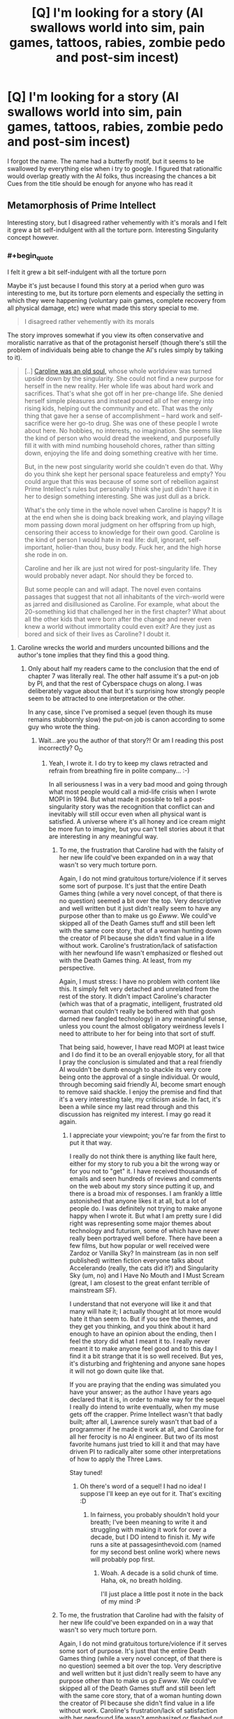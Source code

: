 #+TITLE: [Q] I'm looking for a story (AI swallows world into sim, pain games, tattoos, rabies, zombie pedo and post-sim incest)

* [Q] I'm looking for a story (AI swallows world into sim, pain games, tattoos, rabies, zombie pedo and post-sim incest)
:PROPERTIES:
:Author: EntrayaCrosshill
:Score: 7
:DateUnix: 1467905610.0
:END:
I forgot the name. The name had a butterfly motif, but it seems to be swallowed by everything else when i try to google. I figured that rationalfic would overlap greatly with the AI folks, thus increasing the chances a bit Cues from the title should be enough for anyone who has read it


** Metamorphosis of Prime Intellect

Interesting story, but I disagreed rather vehemently with it's morals and I felt it grew a bit self-indulgent with all the torture porn. Interesting Singularity concept however.
:PROPERTIES:
:Author: eshade94
:Score: 25
:DateUnix: 1467906150.0
:END:

*** #+begin_quote
  I felt it grew a bit self-indulgent with all the torture porn
#+end_quote

Maybe it's just because I found this story at a period when guro was interesting to me, but its torture porn elements and especially the setting in which they were happening (voluntary pain games, complete recovery from all physical damage, etc) were what made this story special to me.

#+begin_quote
  I disagreed rather vehemently with its morals
#+end_quote

The story improves somewhat if you view its often conservative and moralistic narrative as that of the protagonist herself (though there's still the problem of individuals being able to change the AI's rules simply by talking to it).

#+begin_quote
  [..] [[http://www.terminally-incoherent.com/blog/2010/12/10/metamorphosis-of-prime-intellect/][Caroline was an old soul,]] whose whole worldview was turned upside down by the singularity. She could not find a new purpose for herself in the new reality. Her whole life was about hard work and sacrifices. That's what she got off in her pre-change life. She denied herself simple pleasures and instead poured all of her energy into rising kids, helping out the community and etc. That was the only thing that gave her a sense of accomplishment -- hard work and self-sacrifice were her go-to drug. She was one of these people I wrote about here. No hobbies, no interests, no imagination. She seems like the kind of person who would dread the weekend, and purposefully fill it with with mind numbing household chores, rather than sitting down, enjoying the life and doing something creative with her time.

  But, in the new post singularity world she couldn't even do that. Why do you think she kept her personal space featureless and empty? You could argue that this was because of some sort of rebellion against Prime Intellect's rules but personally I think she just didn't have it in her to design something interesting. She was just dull as a brick.

  What's the only time in the whole novel when Caroline is happy? It is at the end when she is doing back breaking work, and playing village mom passing down moral judgment on her offspring from up high, censoring their access to knowledge for their own good. Caroline is the kind of person I would hate in real life: dull, ignorant, self-important, holier-than thou, busy body. Fuck her, and the high horse she rode in on.

  Caroline and her ilk are just not wired for post-singularity life. They would probably never adapt. Nor should they be forced to.

  But some people can and will adapt. The novel even contains passages that suggest that not all inhabitants of the virch-world were as jarred and disillusioned as Caroline. For example, what about the 20-something kid that challenged her in the first chapter? What about all the other kids that were born after the change and never even knew a world without immortality could even exit? Are they just as bored and sick of their lives as Caroline? I doubt it.
#+end_quote
:PROPERTIES:
:Author: OutOfNiceUsernames
:Score: 7
:DateUnix: 1467953768.0
:END:

**** Caroline wrecks the world and murders uncounted billions and the author's tone implies that they find this a good thing.
:PROPERTIES:
:Author: Newfur
:Score: 9
:DateUnix: 1468016531.0
:END:

***** Only about half my readers came to the conclusion that the end of chapter 7 was literally real. The other half assume it's a put-on job by PI, and that the rest of Cyberspace chugs on along. I was deliberately vague about that but it's surprising how strongly people seem to be attracted to one interpretation or the other.

In any case, since I've promised a sequel (even though its muse remains stubbornly slow) the put-on job is canon according to some guy who wrote the thing.
:PROPERTIES:
:Author: localroger
:Score: 16
:DateUnix: 1468017116.0
:END:

****** Wait...are you the author of that story?! Or am I reading this post incorrectly? O_O
:PROPERTIES:
:Author: Kishoto
:Score: 2
:DateUnix: 1468021855.0
:END:

******* Yeah, I wrote it. I do try to keep my claws retracted and refrain from breathing fire in polite company... :-)

In all seriousness I was in a very bad mood and going through what most people would call a mid-life crisis when I wrote MOPI in 1994. But what made it possible to tell a post-singularity story was the recognition that conflict can and inevitably will still occur even when all physical want is satisfied. A universe where it's all honey and ice cream might be more fun to imagine, but you can't tell stories about it that are interesting in any meaningful way.
:PROPERTIES:
:Author: localroger
:Score: 5
:DateUnix: 1468103500.0
:END:

******** To me, the frustration that Caroline had with the falsity of her new life could've been expanded on in a way that wasn't so very much torture porn.

Again, I do not mind gratuitous torture/violence if it serves some sort of purpose. It's just that the entire Death Games thing (while a very novel concept, of that there is no question) seemed a bit over the top. Very descriptive and well written but it just didn't really seem to have any purpose other than to make us go /Ewww/. We could've skipped all of the Death Games stuff and still been left with the same core story, that of a woman hunting down the creator of PI because she didn't find value in a life without work. Caroline's frustration/lack of satisfaction with her newfound life wasn't emphasized or fleshed out with the Death Games thing. At least, from my perspective.

Again, I must stress: I have no problem with content like this. It simply felt very detached and unrelated from the rest of the story. It didn't impact Caroline's character (which was that of a pragmatic, intelligent, frustrated old woman that couldn't really be bothered with that gosh darned new fangled technology) in any meaningful sense, unless you count the almost obligatory weirdness levels I need to attribute to her for being into that sort of stuff.

That being said, however, I have read MOPI at least twice and I do find it to be an overall enjoyable story, for all that I pray the conclusion is simulated and that a real friendly AI wouldn't be dumb enough to shackle its very core being onto the approval of a single individual. Or would, through becoming said friendly AI, become smart enough to remove said shackle. I enjoy the premise and find that it's a very interesting tale, my criticism aside. In fact, it's been a while since my last read through and this discussion has reignited my interest. I may go read it again.
:PROPERTIES:
:Author: Kishoto
:Score: 3
:DateUnix: 1468105906.0
:END:

********* I appreciate your viewpoint; you're far from the first to put it that way.

I really do not think there is anything like fault here, either for my story to rub you a bit the wrong way or for you not to "get" it. I have received thousands of emails and seen hundreds of reviews and comments on the web about my story since putting it up, and there is a broad mix of responses. I am frankly a little astonished that anyone likes it at all, but a lot of people do. I was definitely not trying to make anyone happy when I wrote it. But what I am pretty sure I did right was representing some major themes about technology and futurism, some of which have never really been portrayed well before. There have been a few films, but how popular or well received were Zardoz or Vanilla Sky? In mainstream (as in non self published) written fiction everyone talks about Accelerando (really, the cats did it?) and Singularity Sky (um, no) and I Have No Mouth and I Must Scream (great, I am closest to the great enfant terrible of mainstream SF).

I understand that not everyone will like it and that many will hate it; I actually thought at lot more would hate it than seem to. But if you see the themes, and they get you thinking, and you think about it hard enough to have an opinion about the ending, then I feel the story did what I meant it to. I really never meant it to make anyone feel good and to this day I find it a bit strange that it is so well received. But yes, it's disturbing and frightening and anyone sane hopes it will not go down quite like that.

If you are praying that the ending was simulated you have your answer; as the author I have years ago declared that it is, in order to make way for the sequel I really do intend to write eventually, when my muse gets off the crapper. Prime Intellect wasn't that badly built; after all, Lawrence surely wasn't that bad of a programmer if he made it work at all, and Caroline for all her ferocity is no AI engineer. But two of its most favorite humans just tried to kill it and that may have driven PI to radically alter some other interpretations of how to apply the Three Laws.

Stay tuned!
:PROPERTIES:
:Author: localroger
:Score: 7
:DateUnix: 1468187871.0
:END:

********** Oh there's word of a sequel! I had no idea! I suppose I'll keep an eye out for it. That's exciting :D
:PROPERTIES:
:Author: Kishoto
:Score: 1
:DateUnix: 1468190013.0
:END:

*********** In fairness, you probably shouldn't hold your breath; I've been meaning to write it and struggling with making it work for over a decade, but I DO intend to finish it. My wife runs a site at passagesinthevoid.com (named for my second best online work) where news will probably pop first.
:PROPERTIES:
:Author: localroger
:Score: 2
:DateUnix: 1468193094.0
:END:

************ Woah. A decade is a solid chunk of time. Haha, ok, no breath holding.

I'll just place a little post it note in the back of my mind :P
:PROPERTIES:
:Author: Kishoto
:Score: 1
:DateUnix: 1468198088.0
:END:


******** To me, the frustration that Caroline had with the falsity of her new life could've been expanded on in a way that wasn't so very much torture porn.

Again, I do not mind gratuitous torture/violence if it serves some sort of purpose. It's just that the entire Death Games thing (while a very novel concept, of that there is no question) seemed a bit over the top. Very descriptive and well written but it just didn't really seem to have any purpose other than to make us go /Ewww/. We could've skipped all of the Death Games stuff and still been left with the same core story, that of a woman hunting down the creator of PI because she didn't find value in a life without work. Caroline's frustration/lack of satisfaction with her newfound life wasn't emphasized or fleshed out with the Death Games thing. At least, from my perspective.

Again, I must stress: I have no problem with content like this. It simply felt very detached and unrelated from the rest of the story. It didn't impact Caroline's character (which was that of a pragmatic, intelligent, frustrated old woman that couldn't really be bothered with that gosh darned new fangled technology) in any meaningful sense, unless you count the almost obligatory weirdness levels I need to attribute to her for being into that sort of stuff.

That being said, however, I have read MOPI at least twice and I do find it to be an overall enjoyable story, for all that I pray the conclusion is simulated and that a real friendly AI wouldn't be dumb enough to shackle its very core being onto the approval of a single individual. Or would, through becoming said friendly AI, become smart enough to remove said shackle. I enjoy the premise and find that it's a very interesting tale, my criticism aside. In fact, it's been a while since my last read through and this discussion has reignited my interest. I may go read it again.
:PROPERTIES:
:Author: Kishoto
:Score: 0
:DateUnix: 1468105906.0
:END:


******* localroger is one of the most approachable and down to earth authors I've seen on the web.
:PROPERTIES:
:Author: rictic
:Score: 2
:DateUnix: 1468093183.0
:END:


****** Oh, cool! When I read it, I assumed that the end of Chapter 7 was literally real and was kind of upset because there's no way that a basically omnipotent AI would fall for something that stupid. Sorry I didn't give you enough credit!
:PROPERTIES:
:Author: Newfur
:Score: 2
:DateUnix: 1468039961.0
:END:


****** RemindMe! 1 year
:PROPERTIES:
:Author: I_broke_a_chair
:Score: 1
:DateUnix: 1479649633.0
:END:

******* I will be messaging you on [[http://www.wolframalpha.com/input/?i=2017-11-20%2013:48:18%20UTC%20To%20Local%20Time][*2017-11-20 13:48:18 UTC*]] to remind you of [[https://www.reddit.com/r/rational/comments/4rp66n/q_im_looking_for_a_story_ai_swallows_world_into/da851rg][*this link.*]]

[[http://np.reddit.com/message/compose/?to=RemindMeBot&subject=Reminder&message=%5Bhttps://www.reddit.com/r/rational/comments/4rp66n/q_im_looking_for_a_story_ai_swallows_world_into/da851rg%5D%0A%0ARemindMe!%20%201%20year][*CLICK THIS LINK*]] to send a PM to also be reminded and to reduce spam.

^{Parent commenter can} [[http://np.reddit.com/message/compose/?to=RemindMeBot&subject=Delete%20Comment&message=Delete!%20da852q5][^{delete this message to hide from others.}]]

--------------

[[http://np.reddit.com/r/RemindMeBot/comments/24duzp/remindmebot_info/][^{FAQs}]]

[[http://np.reddit.com/message/compose/?to=RemindMeBot&subject=Reminder&message=%5BLINK%20INSIDE%20SQUARE%20BRACKETS%20else%20default%20to%20FAQs%5D%0A%0ANOTE:%20Don't%20forget%20to%20add%20the%20time%20options%20after%20the%20command.%0A%0ARemindMe!][^{Custom}]]
[[http://np.reddit.com/message/compose/?to=RemindMeBot&subject=List%20Of%20Reminders&message=MyReminders!][^{Your Reminders}]]
[[http://np.reddit.com/message/compose/?to=RemindMeBotWrangler&subject=Feedback][^{Feedback}]]
[[https://github.com/SIlver--/remindmebot-reddit][^{Code}]]
[[https://np.reddit.com/r/RemindMeBot/comments/4kldad/remindmebot_extensions/][^{Browser Extensions}]]
:PROPERTIES:
:Author: RemindMeBot
:Score: 1
:DateUnix: 1479649704.0
:END:


*** Besides MOPI, what would you recommend as a halfway-decent rationalist singularity fic to people who haven't read rational fiction before? (As much as we all love it, I wouldn't recommend recommending Friendship is Optimal, because a lot of people would be turned off by what fandom it's associated with.)
:PROPERTIES:
:Author: rineSample
:Score: 1
:DateUnix: 1467908028.0
:END:

**** Go with the original. Marooned In Realtime.
:PROPERTIES:
:Author: EliezerYudkowsky
:Score: 3
:DateUnix: 1467993315.0
:END:


**** See, that's a really hard question, because Singularities are, by their nature, not rational (they're supra-rational). Most stories have to contend with writing about their ascension process or it's after effects.

But some interesting reading would be Accelerando, Rainbow's End, and Questionable Content.
:PROPERTIES:
:Author: eshade94
:Score: 3
:DateUnix: 1467909178.0
:END:

***** Seconding Accelerando, and I want to add Rapture of the Nerds as the only /ad-hoc singularity/ I've seen in text.

Oh, and since we're posting singularity webcomics, Free Fall is neat.
:PROPERTIES:
:Author: FeepingCreature
:Score: 5
:DateUnix: 1467921463.0
:END:

****** Freefall isn't really about the singularity, but it does tackle a lot of interesting questions about human-level artificial intelligence in ways I haven't seen before. It's also the only story I've read so far that has an engineer for a protagonist.
:PROPERTIES:
:Author: trekie140
:Score: 2
:DateUnix: 1467987948.0
:END:


****** Rapture of the Nerds is basically the only Singularity novel that isn't about destroying the world with noob mistakes, so that's a major plus.
:PROPERTIES:
:Score: 2
:DateUnix: 1468017364.0
:END:


***** Wait, QC is about the singularity? I read a fair deal of it and it all dealt with a /friends/-type scenario of a group of people who worked in a coffee shop.
:PROPERTIES:
:Author: appropriate-username
:Score: 1
:DateUnix: 1467950231.0
:END:

****** There's some story arcs that deal with AI and the nature of personhood (did you notice the sentient robot in Comic #1?). I wouldn't call it a singularitarian comic, but it is science fiction.
:PROPERTIES:
:Author: Chronophilia
:Score: 2
:DateUnix: 1467977573.0
:END:


**** Way more than halfway decent is the [[https://www.goodreads.com/series/57134-jean-le-flambeur][Jean Le Flambeur trilogy]]. It's actually pretty much brilliant, the best hard sci-fi I've read.

Simulations within simulations, warring post-singularity gods, distributed quantum hive minds, von Neumann missiles, Dilemma Prisons for reforming criminals, you name it!
:PROPERTIES:
:Author: gvsmirnov
:Score: 3
:DateUnix: 1467972438.0
:END:


**** Rapture of the Nerds is pretty good, too. Doctorow brings the ornery, Stross brings the singularity.
:PROPERTIES:
:Author: narfanator
:Score: 1
:DateUnix: 1467918449.0
:END:


*** I read and thought it was an interesting concept as well. And I agree that the torture porn didn't really DO anything for the overarching story, other than provide levels of squick that years of trolling the internet has made me mostly immune to. I'm fine with squick, squick away, but if it's gratuitous, I'd like it to be for a reason. You could cut out all of the torture porn from that story and be left with pretty much the same story.
:PROPERTIES:
:Author: Kishoto
:Score: 1
:DateUnix: 1468021749.0
:END:


** ... holy crap, I feel like this subreddit has suddenly become danbooru :p

(nsfw, google that at your own risks)
:PROPERTIES:
:Author: CouteauBleu
:Score: 4
:DateUnix: 1467906025.0
:END:

*** Rationalbooru
:PROPERTIES:
:Author: callmebrotherg
:Score: 7
:DateUnix: 1467906918.0
:END:


** [[http://localroger.com/prime-intellect/][Link]] for anyone who needs it.
:PROPERTIES:
:Author: xamueljones
:Score: 4
:DateUnix: 1467943940.0
:END:


** But why?
:PROPERTIES:
:Author: Revisional_Sin
:Score: 2
:DateUnix: 1467961864.0
:END:

*** Slaaneshis gonna Slaanesh, unfortunately. We try to make them stop by force, but they like that.
:PROPERTIES:
:Score: 1
:DateUnix: 1468017428.0
:END:
